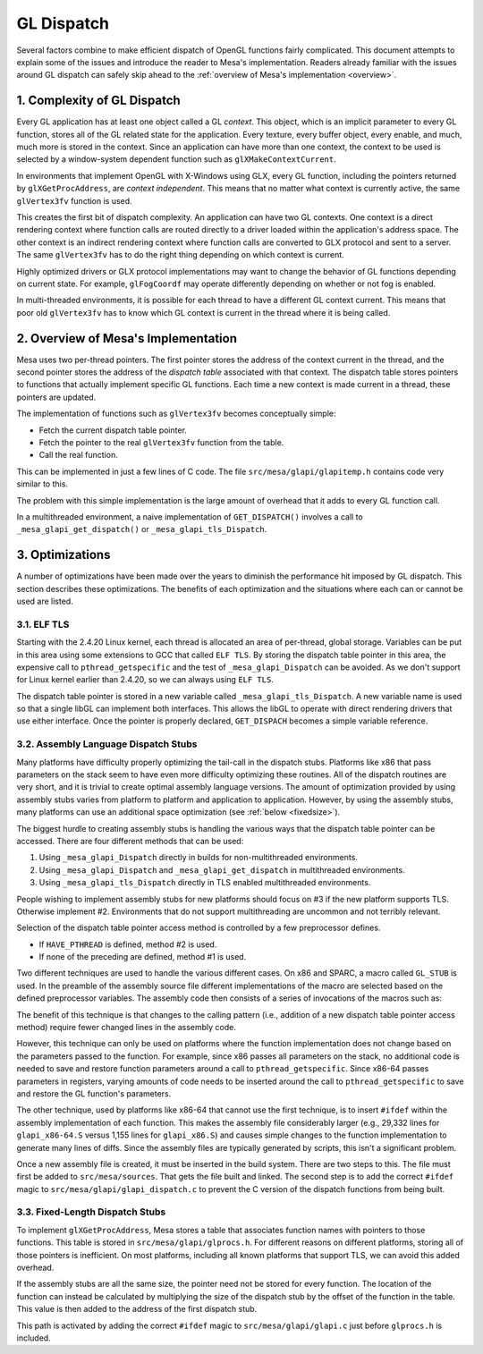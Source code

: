 GL Dispatch
===========

Several factors combine to make efficient dispatch of OpenGL functions
fairly complicated. This document attempts to explain some of the issues
and introduce the reader to Mesa's implementation. Readers already
familiar with the issues around GL dispatch can safely skip ahead to the
:ref:`overview of Mesa's implementation <overview>`.

1. Complexity of GL Dispatch
----------------------------

Every GL application has at least one object called a GL *context*. This
object, which is an implicit parameter to every GL function, stores all
of the GL related state for the application. Every texture, every buffer
object, every enable, and much, much more is stored in the context.
Since an application can have more than one context, the context to be
used is selected by a window-system dependent function such as
``glXMakeContextCurrent``.

In environments that implement OpenGL with X-Windows using GLX, every GL
function, including the pointers returned by ``glXGetProcAddress``, are
*context independent*. This means that no matter what context is
currently active, the same ``glVertex3fv`` function is used.

This creates the first bit of dispatch complexity. An application can
have two GL contexts. One context is a direct rendering context where
function calls are routed directly to a driver loaded within the
application's address space. The other context is an indirect rendering
context where function calls are converted to GLX protocol and sent to a
server. The same ``glVertex3fv`` has to do the right thing depending on
which context is current.

Highly optimized drivers or GLX protocol implementations may want to
change the behavior of GL functions depending on current state. For
example, ``glFogCoordf`` may operate differently depending on whether or
not fog is enabled.

In multi-threaded environments, it is possible for each thread to have a
different GL context current. This means that poor old ``glVertex3fv``
has to know which GL context is current in the thread where it is being
called.

.. _overview:

2. Overview of Mesa's Implementation
------------------------------------

Mesa uses two per-thread pointers. The first pointer stores the address
of the context current in the thread, and the second pointer stores the
address of the *dispatch table* associated with that context. The
dispatch table stores pointers to functions that actually implement
specific GL functions. Each time a new context is made current in a
thread, these pointers are updated.

The implementation of functions such as ``glVertex3fv`` becomes
conceptually simple:

-  Fetch the current dispatch table pointer.
-  Fetch the pointer to the real ``glVertex3fv`` function from the
   table.
-  Call the real function.

This can be implemented in just a few lines of C code. The file
``src/mesa/glapi/glapitemp.h`` contains code very similar to this.

.. code-block:: c
   :caption: Sample dispatch function

   void glVertex3f(GLfloat x, GLfloat y, GLfloat z)
   {
       const struct _glapi_table * const dispatch = GET_DISPATCH();

       dispatch->Vertex3f(x, y, z);
   }

The problem with this simple implementation is the large amount of
overhead that it adds to every GL function call.

In a multithreaded environment, a naive implementation of
``GET_DISPATCH()`` involves a call to ``_mesa_glapi_get_dispatch()`` or
``_mesa_glapi_tls_Dispatch``.

3. Optimizations
----------------

A number of optimizations have been made over the years to diminish the
performance hit imposed by GL dispatch. This section describes these
optimizations. The benefits of each optimization and the situations
where each can or cannot be used are listed.

3.1. ELF TLS
~~~~~~~~~~~~

Starting with the 2.4.20 Linux kernel, each thread is allocated an area
of per-thread, global storage. Variables can be put in this area using
some extensions to GCC that called ``ELF TLS``. By storing the dispatch table
pointer in this area, the expensive call to ``pthread_getspecific`` and
the test of ``_mesa_glapi_Dispatch`` can be avoided. As we don't support for
Linux kernel earlier than 2.4.20, so we can always using ``ELF TLS``.

The dispatch table pointer is stored in a new variable called
``_mesa_glapi_tls_Dispatch``. A new variable name is used so that a single
libGL can implement both interfaces. This allows the libGL to operate
with direct rendering drivers that use either interface. Once the
pointer is properly declared, ``GET_DISPACH`` becomes a simple variable
reference.

.. code-block:: c
   :caption: TLS ``GET_DISPATCH`` Implementation

   extern __THREAD_INITIAL_EXEC struct _glapi_table *_mesa_glapi_tls_Dispatch;

   #define GET_DISPATCH() _mesa_glapi_tls_Dispatch

3.2. Assembly Language Dispatch Stubs
~~~~~~~~~~~~~~~~~~~~~~~~~~~~~~~~~~~~~

Many platforms have difficulty properly optimizing the tail-call in the
dispatch stubs. Platforms like x86 that pass parameters on the stack
seem to have even more difficulty optimizing these routines. All of the
dispatch routines are very short, and it is trivial to create optimal
assembly language versions. The amount of optimization provided by using
assembly stubs varies from platform to platform and application to
application. However, by using the assembly stubs, many platforms can
use an additional space optimization (see :ref:`below <fixedsize>`).

The biggest hurdle to creating assembly stubs is handling the various
ways that the dispatch table pointer can be accessed. There are four
different methods that can be used:

#. Using ``_mesa_glapi_Dispatch`` directly in builds for non-multithreaded
   environments.
#. Using ``_mesa_glapi_Dispatch`` and ``_mesa_glapi_get_dispatch`` in
   multithreaded environments.
#. Using ``_mesa_glapi_tls_Dispatch`` directly in TLS enabled multithreaded
   environments.

People wishing to implement assembly stubs for new platforms should
focus on #3 if the new platform supports TLS. Otherwise implement #2.
Environments that do not support multithreading are
uncommon and not terribly relevant.

Selection of the dispatch table pointer access method is controlled by a
few preprocessor defines.

-  If ``HAVE_PTHREAD`` is defined, method #2 is used.
-  If none of the preceding are defined, method #1 is used.

Two different techniques are used to handle the various different cases.
On x86 and SPARC, a macro called ``GL_STUB`` is used. In the preamble of
the assembly source file different implementations of the macro are
selected based on the defined preprocessor variables. The assembly code
then consists of a series of invocations of the macros such as:

.. code-block:: c
   :caption: SPARC Assembly Implementation of ``glColor3fv``

   GL_STUB(Color3fv, _gloffset_Color3fv)

The benefit of this technique is that changes to the calling pattern
(i.e., addition of a new dispatch table pointer access method) require
fewer changed lines in the assembly code.

However, this technique can only be used on platforms where the function
implementation does not change based on the parameters passed to the
function. For example, since x86 passes all parameters on the stack, no
additional code is needed to save and restore function parameters around
a call to ``pthread_getspecific``. Since x86-64 passes parameters in
registers, varying amounts of code needs to be inserted around the call
to ``pthread_getspecific`` to save and restore the GL function's
parameters.

The other technique, used by platforms like x86-64 that cannot use the
first technique, is to insert ``#ifdef`` within the assembly
implementation of each function. This makes the assembly file
considerably larger (e.g., 29,332 lines for ``glapi_x86-64.S`` versus
1,155 lines for ``glapi_x86.S``) and causes simple changes to the
function implementation to generate many lines of diffs. Since the
assembly files are typically generated by scripts, this isn't a
significant problem.

Once a new assembly file is created, it must be inserted in the build
system. There are two steps to this. The file must first be added to
``src/mesa/sources``. That gets the file built and linked. The second
step is to add the correct ``#ifdef`` magic to
``src/mesa/glapi/glapi_dispatch.c`` to prevent the C version of the
dispatch functions from being built.

.. _fixedsize:

3.3. Fixed-Length Dispatch Stubs
~~~~~~~~~~~~~~~~~~~~~~~~~~~~~~~~

To implement ``glXGetProcAddress``, Mesa stores a table that associates
function names with pointers to those functions. This table is stored in
``src/mesa/glapi/glprocs.h``. For different reasons on different
platforms, storing all of those pointers is inefficient. On most
platforms, including all known platforms that support TLS, we can avoid
this added overhead.

If the assembly stubs are all the same size, the pointer need not be
stored for every function. The location of the function can instead be
calculated by multiplying the size of the dispatch stub by the offset of
the function in the table. This value is then added to the address of
the first dispatch stub.

This path is activated by adding the correct ``#ifdef`` magic to
``src/mesa/glapi/glapi.c`` just before ``glprocs.h`` is included.
